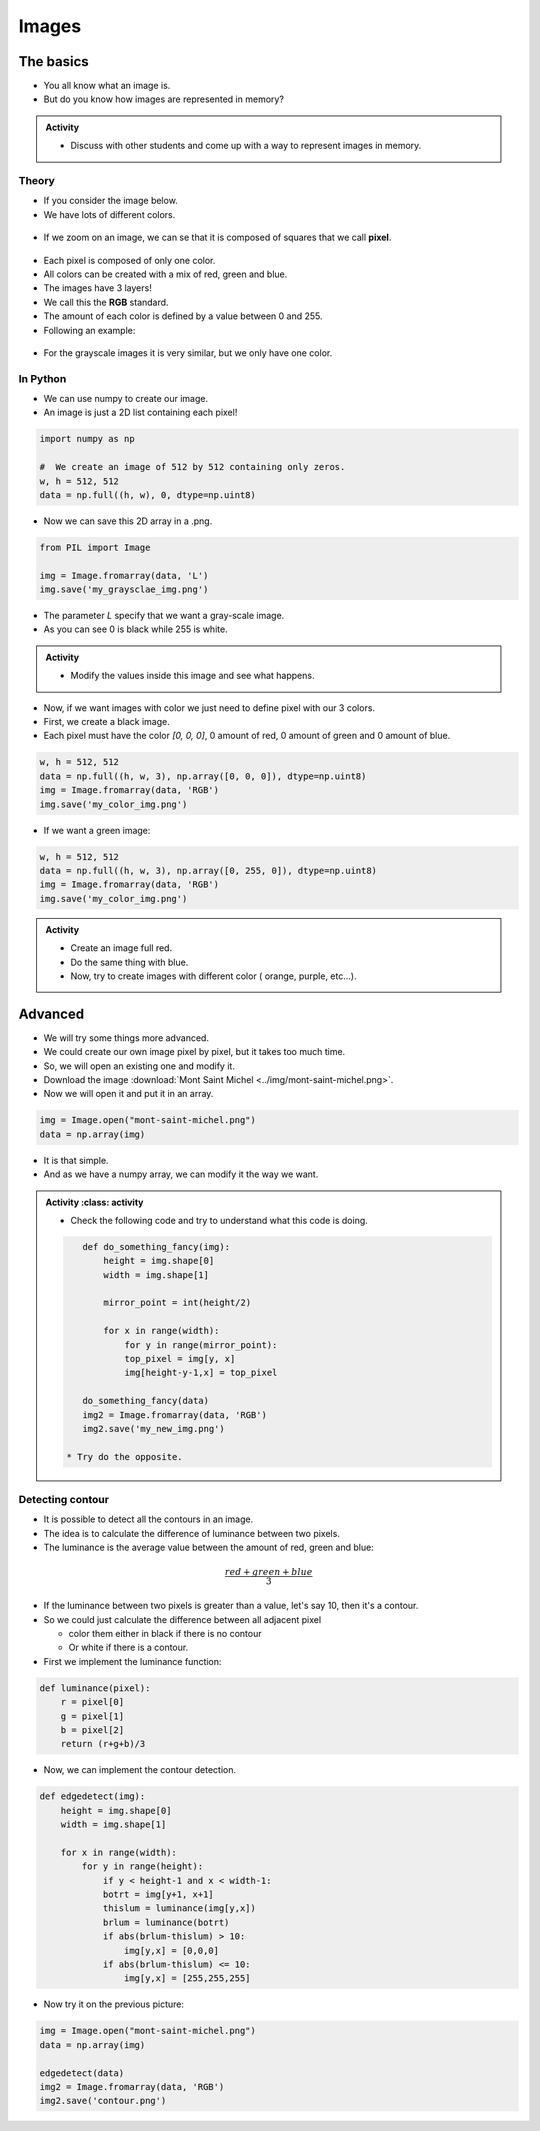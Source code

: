 ******
Images
******

The basics
==========

*  You all know what an image is.
*  But do you know how images are represented in memory?

.. admonition:: Activity
    :class: activity
    
    *  Discuss with other students and come up with a way to represent images in memory.

Theory
------

*  If you consider the image below.
*  We have lots of different colors.

.. figure:: ../img/mont-saint-michel.png
    :align: center
    :width: 70%

*  If we zoom on an image, we can se that it is composed of squares that we call **pixel**.

.. figure:: ../img/pixel_img.png
    :align: center
    :width: 70%

*  Each pixel is composed of only one color.
*  All colors can be created with a mix of red, green and blue.
*  The images have 3 layers!
*  We call this the **RGB** standard.
*  The amount of each color is defined by a value between 0 and 255.
*  Following an example:

.. figure:: ../img/colorpixels.png
    :align: center

*  For the grayscale images it is very similar, but we only have one color.

.. figure:: ../img/grayscale.png
    :align: center

In Python
---------

*  We can use numpy to create our image.
*  An image is just a 2D list containing each pixel!

.. code-block:: python

    import numpy as np

    #  We create an image of 512 by 512 containing only zeros.
    w, h = 512, 512
    data = np.full((h, w), 0, dtype=np.uint8)

*  Now we can save this 2D array in a .png.

.. code-block:: python

    from PIL import Image

    img = Image.fromarray(data, 'L')
    img.save('my_graysclae_img.png')

*  The parameter `L` specify that we want a gray-scale image.
*  As you can see 0 is black while 255 is white.

.. admonition:: Activity
    :class: activity

    *  Modify the values inside this image and see what happens.

*  Now, if we want images with color we just need to define pixel with our 3 colors.
*  First, we create a black image.
*  Each pixel must have the color `[0, 0, 0]`, 0 amount of red, 0 amount of green and 0 amount of blue.

.. code-block:: python

    w, h = 512, 512
    data = np.full((h, w, 3), np.array([0, 0, 0]), dtype=np.uint8)
    img = Image.fromarray(data, 'RGB')
    img.save('my_color_img.png')

* If we want a green image:

.. code-block:: python

    w, h = 512, 512
    data = np.full((h, w, 3), np.array([0, 255, 0]), dtype=np.uint8)
    img = Image.fromarray(data, 'RGB')
    img.save('my_color_img.png')

.. admonition:: Activity
    :class: activity
    
    *  Create an image full red.
    *  Do the same thing with blue.
    *  Now, try to create images with different color ( orange, purple, etc...).

Advanced
========

*  We will try some things more advanced.
*  We could create our own image pixel by pixel, but it takes too much time.
*  So, we will open an existing one and modify it.
*  Download the image :download:`Mont Saint Michel <../img/mont-saint-michel.png>`.
*  Now we will open it and put it in an array.


.. code-block::

    img = Image.open("mont-saint-michel.png")
    data = np.array(img)

*  It is that simple.
*  And as we have a numpy array, we can modify it the way we want.

.. admonition:: Activity
    :class: activity

   *  Check the following code and try to understand what this code is doing.

   .. code-block:: python

       def do_something_fancy(img):
           height = img.shape[0]
           width = img.shape[1]

           mirror_point = int(height/2)

           for x in range(width):
               for y in range(mirror_point):
               top_pixel = img[y, x]
               img[height-y-1,x] = top_pixel
       
       do_something_fancy(data)
       img2 = Image.fromarray(data, 'RGB')
       img2.save('my_new_img.png')

    * Try do the opposite.

Detecting contour
-----------------

*  It is possible to detect all the contours in an image.
*  The idea is to calculate the difference of luminance between two pixels.
*  The luminance is the average value between the amount of red, green and blue:

.. math::

    \frac{red + green + blue}{3}

*  If the luminance between two pixels is greater than a value, let's say 10, then it's a contour.
*  So we could just calculate the difference between all adjacent pixel 

   *  color them either in black if there is no contour
   *  Or white if there is a contour.

*  First we implement the luminance function:

.. code-block:: python
    :class: activity

    def luminance(pixel):
        r = pixel[0]
        g = pixel[1]
        b = pixel[2]
        return (r+g+b)/3

*  Now, we can implement the contour detection.

.. code-block:: python

    def edgedetect(img):
        height = img.shape[0]
        width = img.shape[1]

        for x in range(width):
            for y in range(height):
                if y < height-1 and x < width-1:
                botrt = img[y+1, x+1]
                thislum = luminance(img[y,x])
                brlum = luminance(botrt)
                if abs(brlum-thislum) > 10:
                    img[y,x] = [0,0,0]
                if abs(brlum-thislum) <= 10:
                    img[y,x] = [255,255,255]

*  Now try it on the previous picture:

.. code-block:: python

    img = Image.open("mont-saint-michel.png")
    data = np.array(img)

    edgedetect(data)
    img2 = Image.fromarray(data, 'RGB')
    img2.save('contour.png')










